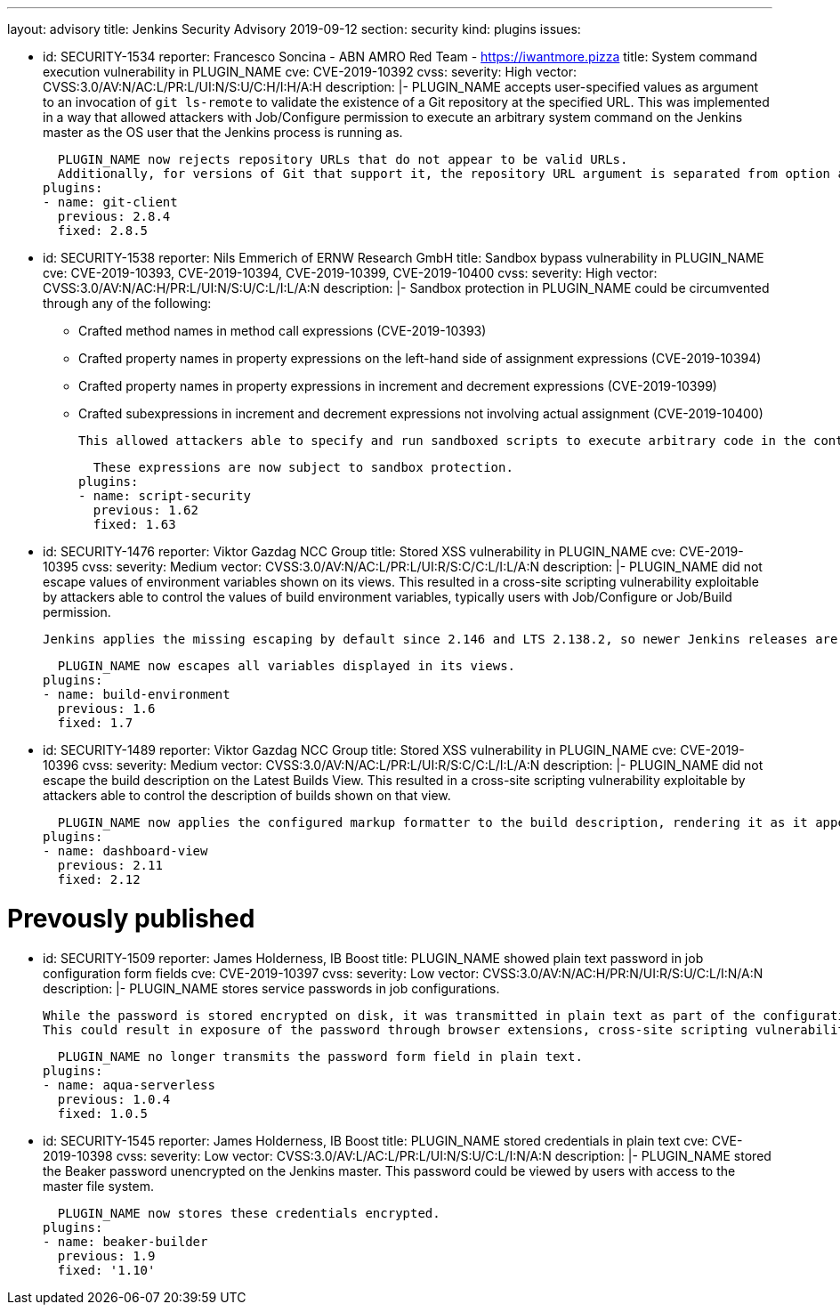 ---
layout: advisory
title: Jenkins Security Advisory 2019-09-12
section: security
kind: plugins
issues:

- id: SECURITY-1534
  reporter: Francesco Soncina - ABN AMRO Red Team - https://iwantmore.pizza
  title: System command execution vulnerability in PLUGIN_NAME
  cve: CVE-2019-10392
  cvss:
    severity: High
    vector: CVSS:3.0/AV:N/AC:L/PR:L/UI:N/S:U/C:H/I:H/A:H
  description: |-
    PLUGIN_NAME accepts user-specified values as argument to an invocation of `git ls-remote` to validate the existence of a Git repository at the specified URL.
    This was implemented in a way that allowed attackers with Job/Configure permission to execute an arbitrary system command on the Jenkins master as the OS user that the Jenkins process is running as.

    PLUGIN_NAME now rejects repository URLs that do not appear to be valid URLs.
    Additionally, for versions of Git that support it, the repository URL argument is separated from option arguments using the `--` separator to prevent interpretation as an option.
  plugins:
  - name: git-client
    previous: 2.8.4
    fixed: 2.8.5

- id: SECURITY-1538
  reporter: Nils Emmerich of ERNW Research GmbH
  title: Sandbox bypass vulnerability in PLUGIN_NAME
  cve: CVE-2019-10393, CVE-2019-10394, CVE-2019-10399, CVE-2019-10400
  cvss:
    severity: High
    vector: CVSS:3.0/AV:N/AC:H/PR:L/UI:N/S:U/C:L/I:L/A:N
  description: |-
    Sandbox protection in PLUGIN_NAME could be circumvented through any of the following:

    * Crafted method names in method call expressions (CVE-2019-10393)
    * Crafted property names in property expressions on the left-hand side of assignment expressions (CVE-2019-10394)
    * Crafted property names in property expressions in increment and decrement expressions (CVE-2019-10399)
    * Crafted subexpressions in increment and decrement expressions not involving actual assignment (CVE-2019-10400)

    This allowed attackers able to specify and run sandboxed scripts to execute arbitrary code in the context of the Jenkins master JVM.

    These expressions are now subject to sandbox protection.
  plugins:
  - name: script-security
    previous: 1.62
    fixed: 1.63

- id: SECURITY-1476
  reporter: Viktor Gazdag NCC Group
  title: Stored XSS vulnerability in PLUGIN_NAME
  cve: CVE-2019-10395
  cvss:
    severity: Medium
    vector: CVSS:3.0/AV:N/AC:L/PR:L/UI:R/S:C/C:L/I:L/A:N
  description: |-
    PLUGIN_NAME did not escape values of environment variables shown on its views.
    This resulted in a cross-site scripting vulnerability exploitable by attackers able to control the values of build environment variables, typically users with Job/Configure or Job/Build permission.

    Jenkins applies the missing escaping by default since 2.146 and LTS 2.138.2, so newer Jenkins releases are not affected by this vulnerability.

    PLUGIN_NAME now escapes all variables displayed in its views.
  plugins:
  - name: build-environment
    previous: 1.6
    fixed: 1.7

- id: SECURITY-1489
  reporter: Viktor Gazdag NCC Group
  title: Stored XSS vulnerability in PLUGIN_NAME
  cve: CVE-2019-10396
  cvss:
    severity: Medium
    vector: CVSS:3.0/AV:N/AC:L/PR:L/UI:R/S:C/C:L/I:L/A:N
  description: |-
    PLUGIN_NAME did not escape the build description on the Latest Builds View.
    This resulted in a cross-site scripting vulnerability exploitable by attackers able to control the description of builds shown on that view.

    PLUGIN_NAME now applies the configured markup formatter to the build description, rendering it as it appears elsewhere in Jenkins.
  plugins:
  - name: dashboard-view
    previous: 2.11
    fixed: 2.12

# Prevously published

- id: SECURITY-1509
  reporter: James Holderness, IB Boost
  title: PLUGIN_NAME showed plain text password in job configuration form fields
  cve: CVE-2019-10397
  cvss:
    severity: Low
    vector: CVSS:3.0/AV:N/AC:H/PR:N/UI:R/S:U/C:L/I:N/A:N
  description: |-
    PLUGIN_NAME stores service passwords in job configurations.

    While the password is stored encrypted on disk, it was transmitted in plain text as part of the configuration form.
    This could result in exposure of the password through browser extensions, cross-site scripting vulnerabilities, and similar situations.

    PLUGIN_NAME no longer transmits the password form field in plain text.
  plugins:
  - name: aqua-serverless
    previous: 1.0.4
    fixed: 1.0.5

- id: SECURITY-1545
  reporter: James Holderness, IB Boost
  title: PLUGIN_NAME stored credentials in plain text
  cve: CVE-2019-10398
  cvss:
    severity: Low
    vector: CVSS:3.0/AV:L/AC:L/PR:L/UI:N/S:U/C:L/I:N/A:N
  description: |-
    PLUGIN_NAME stored the Beaker password unencrypted on the Jenkins master.
    This password could be viewed by users with access to the master file system.

    PLUGIN_NAME now stores these credentials encrypted.
  plugins:
  - name: beaker-builder
    previous: 1.9
    fixed: '1.10'
